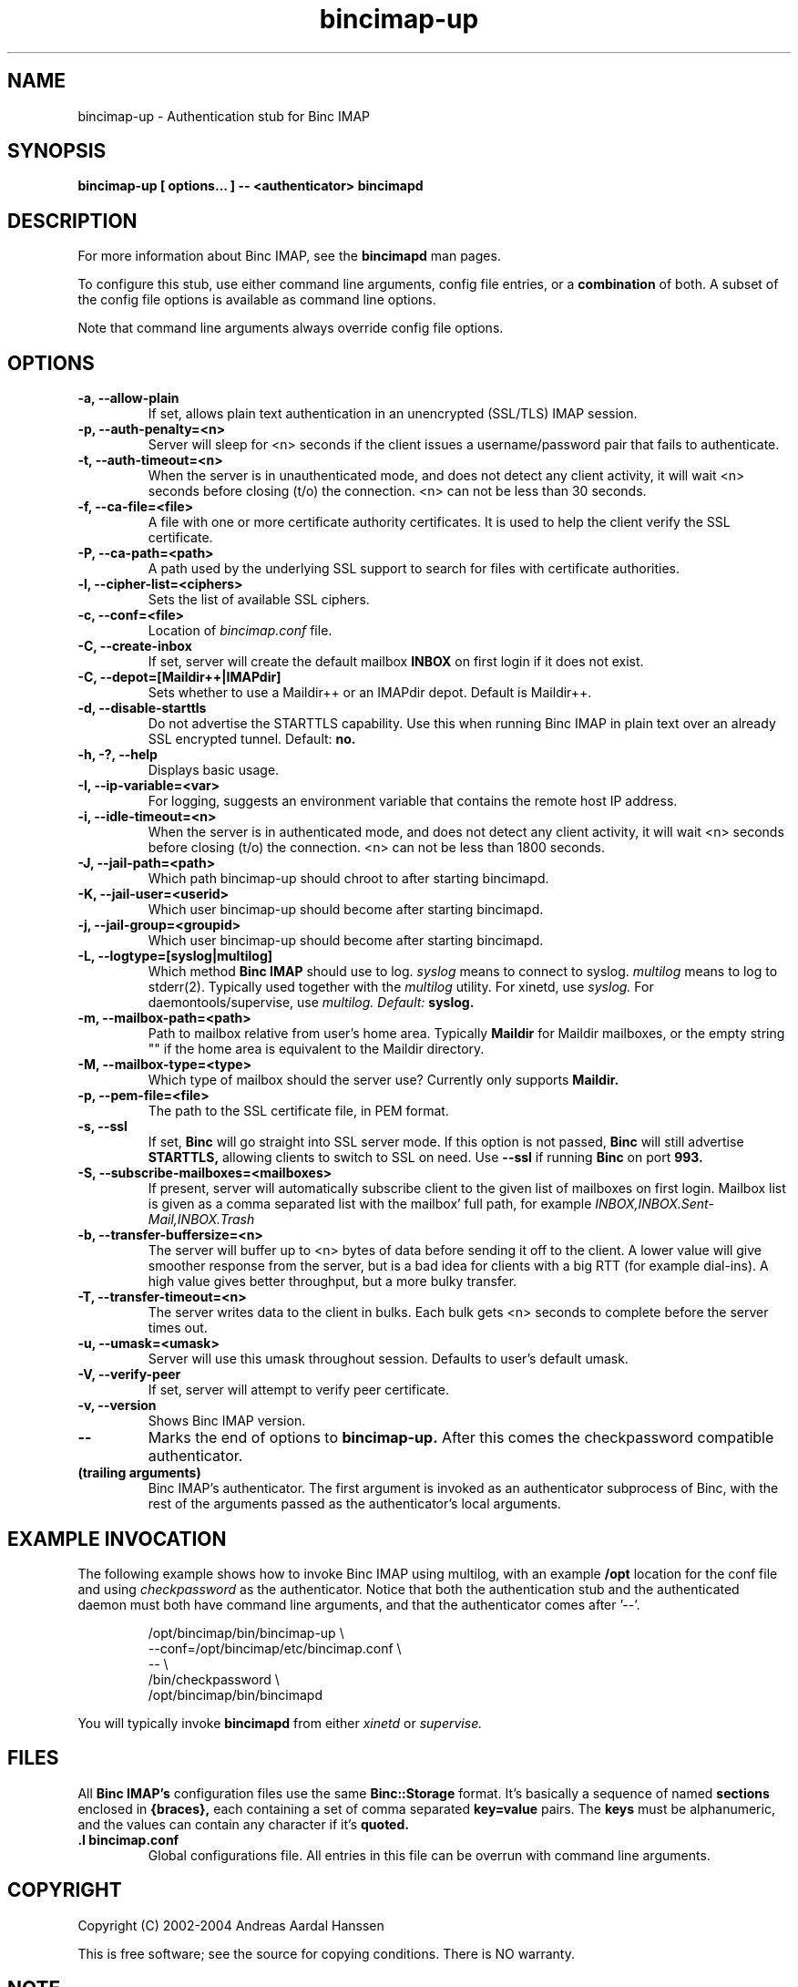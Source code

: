 .TH bincimap-up 1
.SH "NAME"
bincimap-up \- Authentication stub for Binc IMAP

.SH "SYNOPSIS"
.B bincimap-up [ options... ] -- <authenticator> bincimapd

.SH "DESCRIPTION"

For more information about Binc IMAP, see the
.B bincimapd
man pages.

To configure this stub, use either command line arguments, config file
entries, or a
.B combination
of both. A subset of the config file options is available as command
line options.

Note that command line arguments always override config file options.

.SH "OPTIONS"

.TP
\fB\-a, \-\-allow-plain\fR
If set, allows plain text authentication in an unencrypted (SSL/TLS)
IMAP session.

.TP
\fB\-p, \-\-auth-penalty=<n>\fR
Server will sleep for <n> seconds if the client issues a
username/password pair that fails to authenticate.

.TP
\fB\-t, \-\-auth-timeout=<n>\fR
When the server is in unauthenticated mode, and does not detect any
client activity, it will wait <n> seconds before closing (t/o) the
connection. <n> can not be less than 30 seconds.

.TP
\fB\-f, \-\-ca-file=<file>\fR
A file with one or more certificate authority certificates. It is used
to help the client verify the SSL certificate.

.TP
\fB\-P, \-\-ca-path=<path>\fR
A path used by the underlying SSL support to search for files with
certificate authorities.

.TP
\fB\-l, \-\-cipher-list=<ciphers>\fR
Sets the list of available SSL ciphers.

.TP
\fB\-c, \-\-conf=<file>\fR
Location of
.I bincimap.conf
file.

.TP
\fB\-C, \-\-create-inbox\fR
If set, server will create the default mailbox
.B INBOX
on first login if it does not exist.

.TP
\fB\-C, \-\-depot=[Maildir++|IMAPdir]\fR
Sets whether to use a Maildir++ or an IMAPdir depot. Default is
Maildir++.

.TP
\fB\-d, \-\-disable-starttls\fR
Do not advertise the STARTTLS capability. Use this when running Binc
IMAP in plain text over an already SSL encrypted tunnel. Default:
.B no.

.TP
\fB\-h, -?, \-\-help\fR
Displays basic usage.

.TP
\fB\-I, \-\-ip\-variable=<var>\fR
For logging, suggests an environment variable that contains the
remote host IP address.

.TP
\fB\-i, \-\-idle-timeout=<n>\fR
When the server is in authenticated mode, and does not detect any
client activity, it will wait <n> seconds before closing (t/o) the
connection. <n> can not be less than 1800 seconds.

.TP
\fB\-J, \-\-jail-path=<path>\fR
Which path bincimap-up should chroot to after starting bincimapd.

.TP
\fB\-K, \-\-jail-user=<userid>\fR
Which user bincimap-up should become after starting bincimapd.

.TP
\fB\-j, \-\-jail-group=<groupid>\fR
Which user bincimap-up should become after starting bincimapd.

.TP
\fB\-L, \-\-logtype=[syslog|multilog]\fR
Which method
.B Binc IMAP
should use to log.
.I syslog
means to connect to syslog.
.I multilog
means to log to stderr(2). Typically used together with
the
.I multilog
utility. For xinetd, use
.I syslog.
For daemontools/supervise, use
.I multilog. Default:
.B syslog.

.TP
\fB\-m, \-\-mailbox-path=<path>\fR
Path to mailbox relative from user's home area. Typically
.B Maildir
for Maildir mailboxes, or the empty string "" if the home area is
equivalent to the Maildir directory.

.TP
\fB\-M, \-\-mailbox-type=<type>\fR
Which type of mailbox should the server use? Currently only supports
.B Maildir.

.TP
\fB\-p, \-\-pem-file=<file>\fR
The path to the SSL certificate file, in PEM format.

.TP
\fB\-s, \-\-ssl\fR
If set,
.B Binc
will go straight into SSL server mode. If this option
is not passed,
.B Binc
will still advertise
.B STARTTLS,
allowing clients to switch to SSL on need. Use
.B \-\-ssl
if running
.B Binc
on port
.B 993.

.TP
\fB\-S, \-\-subscribe-mailboxes=<mailboxes>\fR 
If present, server will
automatically subscribe client to the given list of mailboxes on first
login. Mailbox list is given as a comma separated list with the
mailbox' full path, for example
.I INBOX,INBOX.Sent-Mail,INBOX.Trash
.

.TP
\fB\-b, \-\-transfer-buffersize=<n>\fR
The server will buffer up to <n> bytes of data before sending it off
to the client. A lower value will give smoother response from the
server, but is a bad idea for clients with a big RTT (for example
dial-ins). A high value gives better throughput, but a more bulky
transfer.

.TP
\fB\-T, \-\-transfer-timeout=<n>\fR
The server writes data to the client in bulks. Each bulk gets <n>
seconds to complete before the server times out.

.TP
\fB\-u, \-\-umask=<umask>\fR
Server will use this umask throughout session. Defaults to user's
default umask.


.TP
\fB\-V, \-\-verify-peer\fR
If set, server will attempt to verify peer certificate.

.TP
\fB\-v, \-\-version\fR
Shows Binc IMAP version.

.TP
\fB\-\-\fR
Marks the end of options to
.B bincimap-up.
After this comes the checkpassword compatible authenticator.

.TP
\fB(trailing arguments)\fR
Binc IMAP's authenticator. The first argument is invoked as an
authenticator subprocess of Binc, with the rest of the arguments
passed as the authenticator's local arguments.

.SH "EXAMPLE INVOCATION"

The following example shows how to invoke Binc IMAP using multilog,
with an example 
.B /opt
location for the conf file and using
.I checkpassword
as the authenticator. Notice that both the authentication stub and
the authenticated daemon must both have command line arguments, and that
the authenticator comes after '--'.

.RS
.nf
/opt/bincimap/bin/bincimap-up                        \\
     --conf=/opt/bincimap/etc/bincimap.conf          \\
     --                                              \\
     /bin/checkpassword                              \\
     /opt/bincimap/bin/bincimapd
.fi
.RE

You will typically invoke
.B bincimapd
from either
.I xinetd
or
.I supervise.

.SH "FILES"

All
.B Binc IMAP's
configuration files use the same
.B Binc::Storage
format. It's basically a sequence of named
.B sections
enclosed in
.B {braces},
each containing a set of comma separated
.B key=value
pairs. The
.B keys
must be alphanumeric, and the values can contain
any character if it's
.B quoted.

.TP
\fB.I bincimap.conf\fR
Global configurations file. All entries in this file can be overrun
with command line arguments.

.SH "COPYRIGHT"
Copyright (C) 2002-2004 Andreas Aardal Hanssen

This is free software; see the source for copying conditions. There is
NO warranty.

.SH "NOTE"
Please report any bugs to the
.B Binc IMAP
mailing list. Before posting your bug, check out the
.B Binc IMAP
official home page for a list of mailing list archives
to browse.

.RS
.nf
Mailing list: <binc@bincimap.org>
Developers' mailing list: <binc-dev@bincimap.org>
Announcements list: <binc-news@bincimap.org>

Subscribing to a mailing list: <binc-subscribe@bincimap.org>
Home page: http://www.bincimap.org/
.fi
.RE

.SH "AUTHOR"
Andreas Aardal Hanssen <andreas-binc@bincimap.org>

.RE
.SH "SEE ALSO"
multilog(8) supervise(8) tcpserver(1) bincimapd(1) bincimap.conf(5) xinetd(8) xinetd.conf(5)

.B Note:
The first three man pages are available for download from
.I http://www.qmail.org/.
